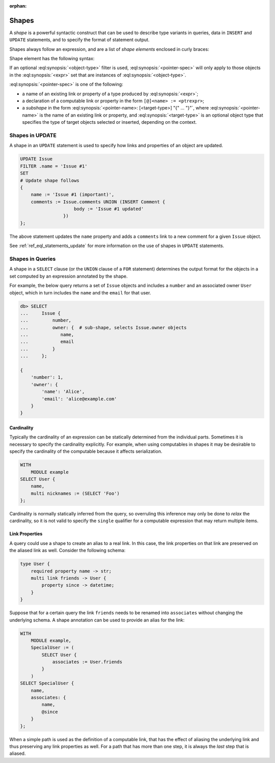 :orphan:

.. _ref_eql_expr_shapes:

======
Shapes
======

A *shape* is a powerful syntactic construct that can be used to describe
type variants in queries, data in ``INSERT`` and ``UPDATE`` statements,
and to specify the format of statement output.

Shapes always follow an expression, and are a list of *shape elements*
enclosed in curly braces:

.. eql:synopsis::

    <expr> "{"
        <shape_element> [, ...]
    "}"


Shape element has the following syntax:

.. eql:synopsis::

    [ "[" IS <object-type> "]" ] <pointer-spec>

If an optional :eql:synopsis:`<object-type>` filter is used,
:eql:synopsis:`<pointer-spec>` will only apply to those objects in
the :eql:synopsis:`<expr>` set that are instances of
:eql:synopsis:`<object-type>`.

:eql:synopsis:`<pointer-spec>` is one of the following:

- a name of an existing link or property of a type produced
  by :eql:synopsis:`<expr>`;

- a declaration of a computable link or property in the form
  ``[@]<name> := <ptrexpr>``;

- a *subshape* in the form
  :eql:synopsis:`<pointer-name>: [<target-type>] "{" ... "}"`, where
  :eql:synopsis:`<pointer-name>` is the name of an existing link or property,
  and :eql:synopsis:`<target-type>` is an optional object type
  that specifies the type of target objects selected or inserted,
  depending on the context.


.. _ref_eql_expr_shapes_update:

Shapes in UPDATE
================

A shape in an ``UPDATE`` statement is used to specify how links and properties
of an object are updated.

.. code-block:: edgeql

    UPDATE Issue
    FILTER .name = 'Issue #1'
    SET
    # Update shape follows
    {
        name := 'Issue #1 (important)',
        comments := Issue.comments UNION (INSERT Comment {
                        body := 'Issue #1 updated'
                    })
    };

The above statement updates the ``name`` property and adds a ``comments`` link
to a new comment for a given ``Issue`` object.

See :ref:`ref_eql_statements_update` for more information on the use of
shapes in ``UPDATE`` statements.


Shapes in Queries
=================

A shape in a ``SELECT`` clause (or the ``UNION`` clause of a
``FOR`` statement) determines the output format for the objects in a set
computed by an expression annotated by the shape.

For example, the below query returns a set of ``Issue`` objects and includes
a ``number`` and an associated owner ``User`` object, which in turn includes
the ``name`` and the ``email`` for that user.

.. code-block:: edgeql-repl

    db> SELECT
    ...     Issue {
    ...         number,
    ...         owner: {  # sub-shape, selects Issue.owner objects
    ...            name,
    ...            email
    ...         }
    ...     };

    {
        'number': 1,
        'owner': {
            'name': 'Alice',
            'email': 'alice@example.com'
        }
    }


Cardinality
+++++++++++

Typically the cardinality of an expression can be statically
determined from the individual parts. Sometimes it is necessary to
specify the cardinality explicitly. For example, when using
computables in shapes it may be desirable to specify the cardinality
of the computable because it affects serialization.

.. code-block:: edgeql

    WITH
        MODULE example
    SELECT User {
        name,
        multi nicknames := (SELECT 'Foo')
    };

Cardinality is normally statically inferred from the query, so
overruling this inference may only be done to *relax* the cardinality,
so it is not valid to specify the ``single`` qualifier for a computable
expression that may return multiple items.


Link Properties
+++++++++++++++

A query could use a shape to create an alias to a real link. In this
case, the link properties on that link are preserved on the aliased
link as well. Consider the following schema:

.. code-block:: sdl

    type User {
        required property name -> str;
        multi link friends -> User {
            property since -> datetime;
        }
    }


Suppose that for a certain query the link ``friends`` needs to be
renamed into ``associates`` without changing the underlying schema. A
shape annotation can be used to provide an alias for the link:

.. code-block:: edgeql

    WITH
        MODULE example,
        SpecialUser := (
            SELECT User {
                associates := User.friends
            }
        )
    SELECT SpecialUser {
        name,
        associates: {
            name,
            @since
        }
    };

When a simple path is used as the definition of a computable link,
that has the effect of aliasing the underlying link and thus
preserving any link properties as well. For a path that has more than
one step, it is always the *last* step that is aliased.
